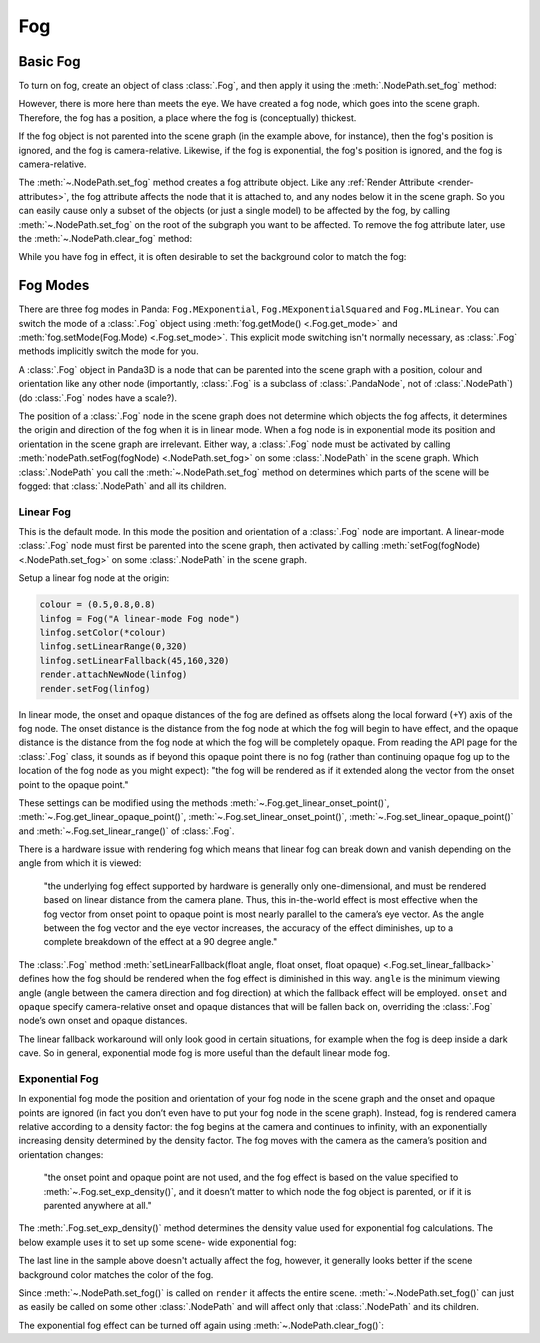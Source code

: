 .. _fog:

Fog
===

Basic Fog
---------

To turn on fog, create an object of class :class:`.Fog`, and then apply it using
the :meth:`.NodePath.set_fog` method:

.. only:: python

   .. code-block:: python

      myFog = Fog("Fog Name")
      myFog.setColor(R, G, B)
      myFog.setExpDensity(Float 0 to 1)
      render.setFog(myFog)

.. only:: cpp

   .. code-block:: cpp

      PT(Fog) my_fog = new Fog("Fog Name");
      my_fog->set_color(R, G, B);
      my_fog->set_exp_density(Float 0 to 1);
      render.set_fog(my_fog);

However, there is more here than meets the eye. We have created a fog node,
which goes into the scene graph. Therefore, the fog has a position, a place
where the fog is (conceptually) thickest.

If the fog object is not parented into the scene graph (in the example above,
for instance), then the fog's position is ignored, and the fog is
camera-relative. Likewise, if the fog is exponential, the fog's position is
ignored, and the fog is camera-relative.

The :meth:`~.NodePath.set_fog` method creates a fog attribute object.
Like any :ref:`Render Attribute <render-attributes>`, the fog attribute affects
the node that it is attached to, and any nodes below it in the scene graph. So
you can easily cause only a subset of the objects (or just a single model) to be
affected by the fog, by calling :meth:`~.NodePath.set_fog` on the root of
the subgraph you want to be affected.
To remove the fog attribute later, use the :meth:`~.NodePath.clear_fog` method:

.. only:: python

   .. code-block:: python

      render.clearFog()

.. only:: cpp

   .. code-block:: cpp

      render.clear_fog();

While you have fog in effect, it is often desirable to set the background color
to match the fog:

.. only:: python

   .. code-block:: python

      base.setBackgroundColor(myFogColor)

.. only:: cpp

   .. code-block:: cpp

      window->get_display_region_3d()->set_clear_color(myFogColor);

Fog Modes
---------

There are three fog modes in Panda: ``Fog.MExponential``,
``Fog.MExponentialSquared`` and ``Fog.MLinear``. You can switch the mode of a
:class:`.Fog` object using :meth:`fog.getMode() <.Fog.get_mode>` and
:meth:`fog.setMode(Fog.Mode) <.Fog.set_mode>`.
This explicit mode switching isn't normally necessary, as
:class:`.Fog` methods implicitly switch the mode for you.

A :class:`.Fog` object in Panda3D is a node that can be parented into the scene
graph with a position, colour and orientation like any other node (importantly,
:class:`.Fog` is a subclass of :class:`.PandaNode`, not of :class:`.NodePath`)
(do :class:`.Fog` nodes have a scale?).

The position of a :class:`.Fog` node in the scene graph does not determine which
objects the fog affects, it determines the origin and direction of the fog when
it is in linear mode. When a fog node is in exponential mode its position and
orientation in the scene graph are irrelevant. Either way, a
:class:`.Fog` node must be activated by calling
:meth:`nodePath.setFog(fogNode) <.NodePath.set_fog>` on some :class:`.NodePath`
in the scene graph.
Which :class:`.NodePath` you call the :meth:`~.NodePath.set_fog` method on
determines which parts of the scene will be fogged: that :class:`.NodePath` and
all its children.

Linear Fog
~~~~~~~~~~

This is the default mode. In this mode the position and orientation of a
:class:`.Fog` node are important.
A linear-mode :class:`.Fog` node must first be parented into the scene graph,
then activated by calling :meth:`setFog(fogNode) <.NodePath.set_fog>` on some
:class:`.NodePath` in the scene graph.

Setup a linear fog node at the origin:

.. code-block:: python

   colour = (0.5,0.8,0.8)
   linfog = Fog("A linear-mode Fog node")
   linfog.setColor(*colour)
   linfog.setLinearRange(0,320)
   linfog.setLinearFallback(45,160,320)
   render.attachNewNode(linfog)
   render.setFog(linfog)

In linear mode, the onset and opaque distances of the fog are defined as offsets
along the local forward (+Y) axis of the fog node. The onset distance is the
distance from the fog node at which the fog will begin to have effect, and the
opaque distance is the distance from the fog node at which the fog will be
completely opaque. From reading the API page for the :class:`.Fog`
class, it sounds as if beyond this opaque point there is no fog (rather than
continuing opaque fog up to the location of the fog node as you might expect):
"the fog will be rendered as if it extended along the vector from the onset
point to the opaque point."

These settings can be modified using the methods
:meth:`~.Fog.get_linear_onset_point()`, :meth:`~.Fog.get_linear_opaque_point()`,
:meth:`~.Fog.set_linear_onset_point()`, :meth:`~.Fog.set_linear_opaque_point()`
and :meth:`~.Fog.set_linear_range()` of :class:`.Fog`.

There is a hardware issue with rendering fog which means that linear fog can
break down and vanish depending on the angle from which it is viewed:

   "the underlying fog effect supported by hardware is generally only
   one-dimensional, and must be rendered based on linear distance from the
   camera plane. Thus, this in-the-world effect is most effective when the fog
   vector from onset point to opaque point is most nearly parallel to the
   camera’s eye vector. As the angle between the fog vector and the eye vector
   increases, the accuracy of the effect diminishes, up to a complete
   breakdown of the effect at a 90 degree angle."

The :class:`.Fog` method
:meth:`setLinearFallback(float angle, float onset, float opaque) <.Fog.set_linear_fallback>`
defines how the fog should be rendered when the fog effect is diminished in this
way. ``angle`` is the minimum viewing angle (angle between the camera direction
and fog direction) at which the fallback effect will be employed. ``onset`` and
``opaque`` specify camera-relative onset and opaque distances that will be
fallen back on, overriding the :class:`.Fog` node’s own onset and
opaque distances.

The linear fallback workaround will only look good in certain situations, for
example when the fog is deep inside a dark cave. So in general, exponential mode
fog is more useful than the default linear mode fog.

Exponential Fog
~~~~~~~~~~~~~~~

In exponential fog mode the position and orientation of your fog node in the
scene graph and the onset and opaque points are ignored (in fact you don’t even
have to put your fog node in the scene graph). Instead, fog is rendered camera
relative according to a density factor: the fog begins at the camera and
continues to infinity, with an exponentially increasing density determined by
the density factor. The fog moves with the camera as the camera’s position and
orientation changes:

   "the onset point and opaque point are not used, and the fog effect is based
   on the value specified to :meth:`~.Fog.set_exp_density()`, and it doesn’t
   matter to which node the fog object is parented, or if it is parented
   anywhere at all."

The :meth:`.Fog.set_exp_density()` method determines the density value used for
exponential fog calculations.  The below example uses it to set up some scene-
wide exponential fog:

.. only:: python

   .. code-block:: python

      color = (0.5, 0.8, 0.8)
      expfog = Fog("Scene-wide exponential Fog object")
      expfog.setColor(*color)
      expfog.setExpDensity(0.005)
      render.setFog(expfog)
      base.setBackgroundColor(*color)

.. only:: cpp

   .. code-block: cpp

      LColor color(0.5, 0.8, 0.8, 1);
      PT(Fog) expfog = Fog("Scene-wide exponential Fog object");
      expfog->set_color(color);
      expfog->set_exp_density(0.005);
      window->get_render().set_fog(expfog);
      window->get_display_region_3d()->set_clear_color(color);

The last line in the sample above doesn't actually affect the fog, however, it
generally looks better if the scene background color matches the color of the
fog.

Since :meth:`~.NodePath.set_fog()` is called on ``render`` it affects the entire
scene. :meth:`~.NodePath.set_fog()` can just as easily be called on some other
:class:`.NodePath` and will affect only that :class:`.NodePath` and its
children.

The exponential fog effect can be turned off again using
:meth:`~.NodePath.clear_fog()`:

.. only:: python

   .. code-block:: python

      render.clearFog()

.. only:: cpp

   .. code-block:: cpp

      render.clear_fog();
